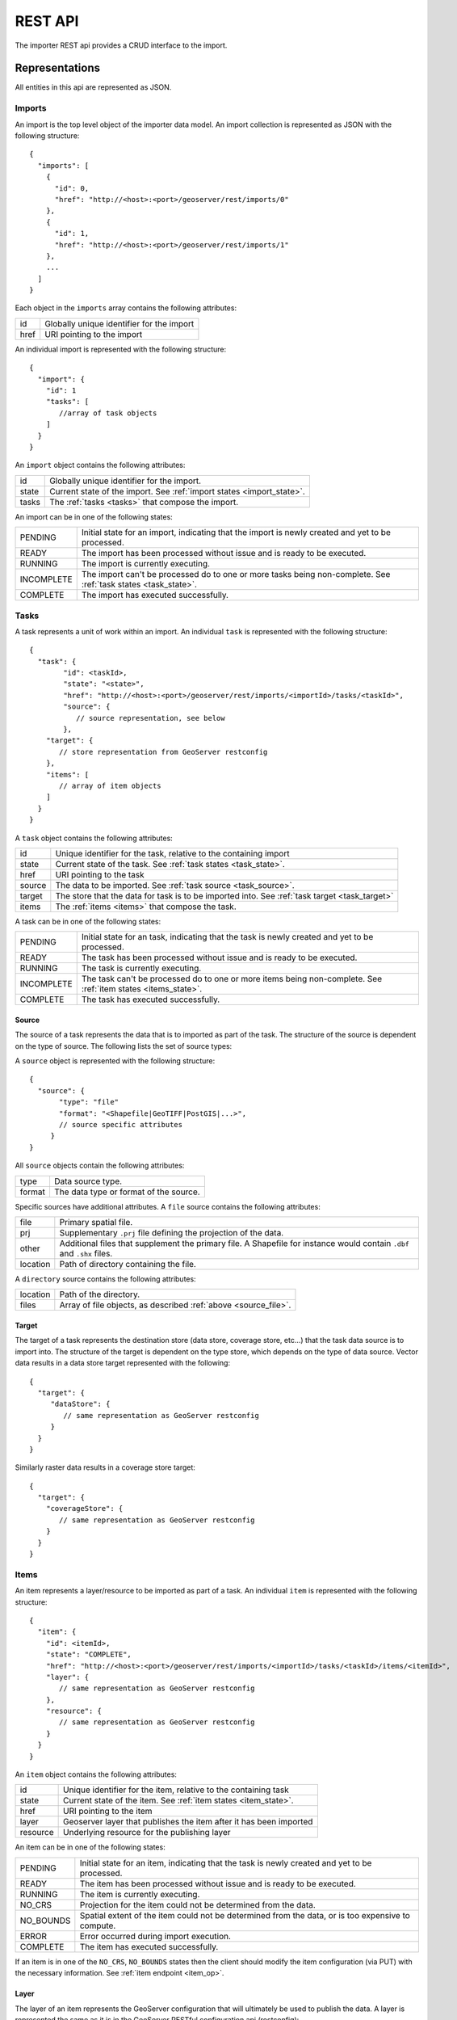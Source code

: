 REST API
========

The importer REST api provides a CRUD interface to the import. 

Representations
---------------

All entities in this api are represented as JSON.

.. _imports:

Imports
^^^^^^^

.. _import_collection:

An import is the top level object of the importer data model. An import
collection is represented as JSON with the following structure::

  {
    "imports": [
      {
        "id": 0,
        "href": "http://<host>:<port>/geoserver/rest/imports/0"
      }, 
      {
        "id": 1,
        "href": "http://<host>:<port>/geoserver/rest/imports/1"
      }, 
      ...
    ]
  }

Each object in the ``imports`` array contains the following attributes:

.. list-table::
   :header-rows: 0

   * - id
     - Globally unique identifier for the import
   * - href
     - URI pointing to the import

.. _import:

An individual import is represented with the following structure::

	{
	  "import": {
	    "id": 1
	    "tasks": [
	       //array of task objects
	    ] 
	  }
	}

An ``import`` object contains the following attributes:

.. list-table::
   :header-rows: 0

   * - id
     - Globally unique identifier for the import.
   * - state
     - Current state of the import. See :ref:`import states <import_state>`. 
   * - tasks
     - The :ref:`tasks <tasks>` that compose the import.

.. _import_state:

An import can be in one of the following states:

.. list-table::
   :header-rows: 0
 
   * - PENDING
     - Initial state for an import, indicating that the import is newly created and yet to be processed.
   * - READY
     - The import has been processed without issue and is ready to be executed.
   * - RUNNING
     - The import is currently executing.
   * - INCOMPLETE
     - The import can't be processed do to one or more tasks being non-complete. See :ref:`task states <task_state>`.
   * - COMPLETE
     - The import has executed successfully. 

.. _tasks:

Tasks
^^^^^

A task represents a unit of work within an import. An individual ``task`` is represented with the following structure::

	{
	  "task": {
		"id": <taskId>,
		"state": "<state>", 
		"href": "http://<host>:<port>/geoserver/rest/imports/<importId>/tasks/<taskId>", 
		"source": {
		   // source representation, see below
		},
	    "target": {
	       // store representation from GeoServer restconfig
	    }, 
	    "items": [
	       // array of item objects
	    ]
	  }
	}

A ``task`` object contains the following attributes:

.. list-table::
   :header-rows: 0

   * - id
     - Unique identifier for the task, relative to the containing import
   * - state
     - Current state of the task. See :ref:`task states <task_state>`. 
   * - href
     - URI pointing to the task
   * - source
     - The data to be imported. See :ref:`task source <task_source>`. 
   * - target
     - The store that the data for task is to be imported into. See :ref:`task target <task_target>`
   * - items
     - The :ref:`items <items>` that compose the task.

.. _task_state:

A task can be in one of the following states:

.. list-table::
   :header-rows: 0
 
   * - PENDING
     - Initial state for an task, indicating that the task is newly created and yet to be processed.
   * - READY
     - The task has been processed without issue and is ready to be executed.
   * - RUNNING
     - The task is currently executing.
   * - INCOMPLETE
     - The task can't be processed do to one or more items being non-complete. See :ref:`item states <items_state>`.
   * - COMPLETE
     - The task has executed successfully.

.. _task_source:

Source
""""""

The source of a task represents the data that is to imported as part of the task. The structure of the source 
is dependent on the type of source. The following lists the set of source types:

.. list_table::
   :head_rows: 0

   * - file
     - A single file (Shapefile, GeoTIFF, etc...).
   * - directory
     - A directory of files.
   * - database
     - A relational database.

A ``source`` object is represented with the following structure::

   {
     "source": {
          "type": "file"
          "format": "<Shapefile|GeoTIFF|PostGIS|...>", 
          // source specific attributes
        }
   }

All ``source`` objects contain the following attributes:

.. list-table::
   :header-rows: 0

   * - type
     - Data source type.
   * - format
     - The data type or format of the source.

.. _source_file:

Specific sources have additional attributes. A ``file`` source contains the following attributes:

.. list-table::
   :header-rows: 0

   * - file
     - Primary spatial file.
   * - prj
     - Supplementary ``.prj`` file defining the projection of the data.
   * - other
     - Additional files that supplement the primary file. A Shapefile for instance would contain 
       ``.dbf`` and ``.shx`` files.
   * - location
     - Path of directory containing the file.

A ``directory`` source contains the following attributes:

.. list-table::
   :header-rows: 0

   * - location
     - Path of the directory.
   * - files
     - Array of file objects, as described :ref:`above <source_file>`.

.. _task_target:

Target
""""""

The target of a task represents the destination store (data store, coverage store, etc...) that the task data source is to import into. The structure of the target 
is dependent on the type store, which depends on the type of data source. Vector data results in a data store target represented with the following::

   {
     "target": {
        "dataStore": {
           // same representation as GeoServer restconfig
        }
     }
   }

Similarly raster data results in a coverage store target::

    {
      "target": {
        "coverageStore": {
           // same representation as GeoServer restconfig
        }
      }
    }

.. _items:

Items
^^^^^

An item represents a layer/resource to be imported as part of a task. An individual ``item`` is represented with the following structure::

	{
	  "item": {
	    "id": <itemId>, 
	    "state": "COMPLETE", 
	    "href": "http://<host>:<port>/geoserver/rest/imports/<importId>/tasks/<taskId>/items/<itemId>", 
	    "layer": {
	       // same representation as GeoServer restconfig
	    },
	    "resource": {
	       // same representation as GeoServer restconfig
	    } 
	  }
	}

An ``item`` object contains the following attributes:

.. list-table::
   :header-rows: 0

   * - id
     - Unique identifier for the item, relative to the containing task
   * - state
     - Current state of the item. See :ref:`item states <item_state>`. 
   * - href
     - URI pointing to the item
   * - layer
     - Geoserver layer that publishes the item after it has been imported
   * - resource
     - Underlying resource for the publishing layer

.. _item_state:

An item can be in one of the following states:

.. list-table::
   :header-rows: 0

   * - PENDING
     - Initial state for an item, indicating that the task is newly created and yet to be processed.
   * - READY
     - The item has been processed without issue and is ready to be executed.
   * - RUNNING
     - The item is currently executing.
   * - NO_CRS
     - Projection for the item could not be determined from the data.
   * - NO_BOUNDS
     - Spatial extent of the item could not be determined from the data, or is too expensive to compute.
   * - ERROR
     - Error occurred during import execution.
   * - COMPLETE
     - The item has executed successfully.

If an item is in one of the ``NO_CRS``, ``NO_BOUNDS`` states then the client should modify the 
item configuration (via PUT) with the necessary information. See :ref:`item endpoint <item_op>`.

.. _item_layer:

Layer
"""""

The layer of an item represents the GeoServer configuration that will ultimately be used to publish the data. A layer
is represented the same as it is in the GeoServer RESTful configuration api (restconfig)::

  {
    "layer": {
      "layer": {
        "name": "<layerName>",
        "type": "<VECTOR|RASTER>",
        "defaultStyle": {
           // same representation as GeoServer restconfig
       } 
     }
  }

.. _item_resource:

Resource
""""""""

The resource of an item represents the data configuration underlying the layer/publishing configuration discussed above. 
The type of resource depends on the type of data. The resource of a vector item is a feature type, whereas the resource
of a raster item is a coverage. A resource is represented the same as it is in the GeoServer RESTful configuration api 
(restconfig)::

  {
    "resource": {
      "featureType": {
        "name": "...", 
        "nativeName": "...", 
        "title": "...", 
        "srs": "...", 
        "nativeCRS": {...}, 
        "projectionPolicy": "...", 
        "nativeBoundingBox": {...}, 
        "latLonBoundingBox": {...},
        ...
      }
    }
  }
  {
    "resource": {
      "coverage": {
        "name": "...", 
        "nativeName": "...", 
        "title": "...", 
        "srs": "...", 
        "nativeCRS": {...}, 
        "projectionPolicy": "...", 
        "nativeBoundingBox": {...}, 
        "latLonBoundingBox": {...},
        ...
        "dimensions": {...},
        "interpolationMethods": {...},
        ...
      }
    }
  }

Operations
----------

Imports
^^^^^^^

/imports
""""""""

.. list-table::
   :header-rows: 1

   * - Method
     - Action
     - Status Code/Headers
     - Input
     - Output
   * - GET
     - Retrieve all imports
     - 200
     - n/a
     - :ref:`Import Collection <import_collection>`
   * - POST
     - Create a new import
     - 201 with Location header
     - n/a
     - :ref:`Imports <import>`

/imports/<importId>
"""""""""""""""""""

.. list-table::
   :header-rows: 1

   * - Method
     - Action
     - Status Code/Headers
     - Input
     - Output
   * - GET
     - Retrieve import with id <importId>
     - 200
     - n/a
     - :ref:`Imports <import>`
   * - PUT
     - Modify import with id <importId>
     - 200
     - :ref:`Imports <import>`
     - :ref:`Imports <import>`
   * - DELETE
     - Remove import with id <importId>
     - 200
     - n/a
     - n/a

Tasks
^^^^^

/imports/<importId>/tasks
"""""""""""""""""""""""""

.. list-table::
   :header-rows: 1

   * - Method
     - Action
     - Status Code/Headers
     - Input
     - Output
   * - GET
     - Retrieve all tasks for import with id <importId>
     - 200
     - n/a
     - :ref:`Task Collection <tasks>`
   * - POST
     - Create a new task
     - 201 with Location header
     - :ref:`Multipart form data <file_upload>`
     - :ref:`Tasks <tasks>`

.. _file_upload:

To create a new task within an import a client may upload file(s) to the ``tasks`` collection
via a multi part form. The ``Content-Type`` header should have a value of "multipart/form-data"
(optionally with a subtype). 

/imports/<importId>/task/<taskId>
"""""""""""""""""""""""""""""""""

.. list-table::
   :header-rows: 1

   * - Method
     - Action
     - Status Code/Headers
     - Input
     - Output
   * - GET
     - Retrieve task with id <taskId> within import with id <importId>
     - 200
     - n/a
     - :ref:`Task <task>`
   * - PUT
     - Modify task with id <taskId> within import with id <importId>
     - 200
     - :ref:`Task <tasks>`
     - :ref:`Task <tasks>`
   * - DELETE
     - Remove task with id <taskId> within import with id <importId>
     - 200
     - n/a
     - n/a

Items
^^^^^

/imports/<importId>/tasks/<taskId>/items
""""""""""""""""""""""""""""""""""""""""

.. list-table::
   :header-rows: 1

   * - Method
     - Action
     - Status Code/Headers
     - Input
     - Output
   * - GET
     - Retrieve all items within import/task <importId>/<taskId>
     - 200
     - n/a
     - :ref:`Item Collection <items>`

/imports/<importId>/tasks/<taskId>/items/<itemId>
"""""""""""""""""""""""""""""""""""""""""""""""""

.. list-table::
   :header-rows: 1

   * - Method
     - Action
     - Status Code/Headers
     - Input
     - Output
   * - GET
     - Retrieve item with id <item> within import/task <importId>/<taskId>
     - 200
     - n/a
     - :ref:`Item <items>`
   * - PUT
     - Modify task with id <itemId> within import/task <importId>/<taskId>
     - 200
     - :ref:`Item <items>`
     - :ref:`Item <items>`
   * - DELETE
     - Remove item with id <itemId> within import/task <importId>/<taskId>
     - 200
     - n/a
     - n/a
